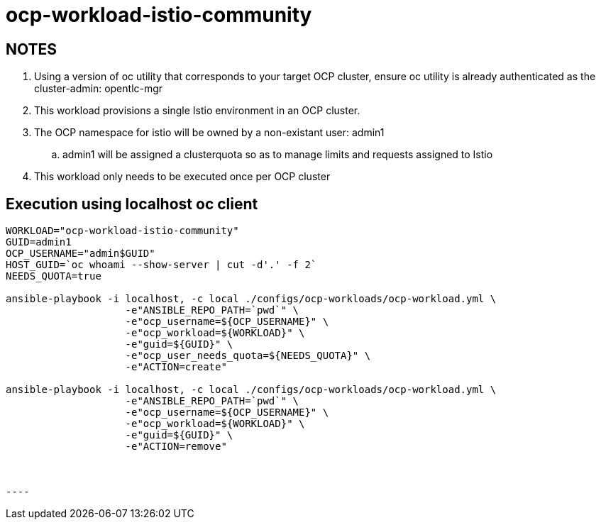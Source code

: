 = ocp-workload-istio-community

== NOTES

. Using a version of oc utility that corresponds to your target OCP cluster, ensure oc utility is already authenticated as the cluster-admin:   opentlc-mgr
. This workload provisions a single Istio environment in an OCP cluster.
. The OCP namespace for istio will be owned by a non-existant user: admin1
.. admin1 will be assigned a clusterquota so as to manage limits and requests assigned to Istio
. This workload only needs to be executed once per OCP cluster


== Execution using localhost oc client

-----
WORKLOAD="ocp-workload-istio-community"
GUID=admin1
OCP_USERNAME="admin$GUID"
HOST_GUID=`oc whoami --show-server | cut -d'.' -f 2`
NEEDS_QUOTA=true

ansible-playbook -i localhost, -c local ./configs/ocp-workloads/ocp-workload.yml \
                    -e"ANSIBLE_REPO_PATH=`pwd`" \
                    -e"ocp_username=${OCP_USERNAME}" \
                    -e"ocp_workload=${WORKLOAD}" \
                    -e"guid=${GUID}" \
                    -e"ocp_user_needs_quota=${NEEDS_QUOTA}" \
                    -e"ACTION=create"

ansible-playbook -i localhost, -c local ./configs/ocp-workloads/ocp-workload.yml \
                    -e"ANSIBLE_REPO_PATH=`pwd`" \
                    -e"ocp_username=${OCP_USERNAME}" \
                    -e"ocp_workload=${WORKLOAD}" \
                    -e"guid=${GUID}" \
                    -e"ACTION=remove"



----

